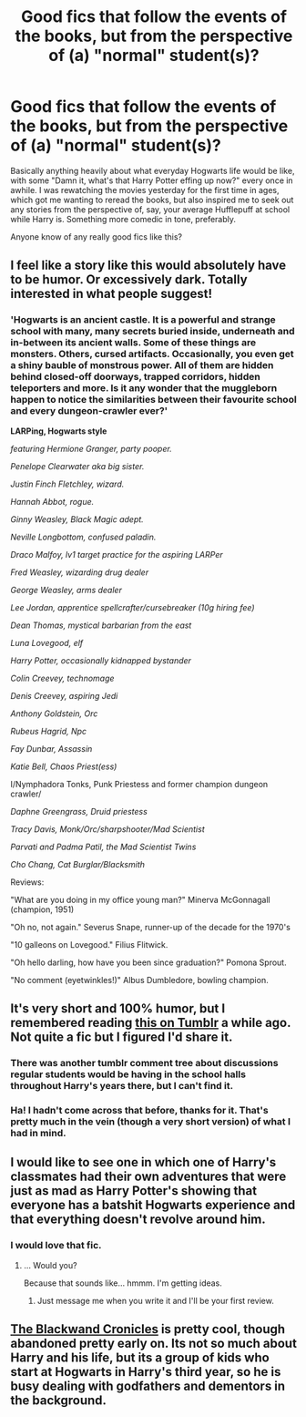 #+TITLE: Good fics that follow the events of the books, but from the perspective of (a) "normal" student(s)?

* Good fics that follow the events of the books, but from the perspective of (a) "normal" student(s)?
:PROPERTIES:
:Author: professorshiftyeyes
:Score: 13
:DateUnix: 1422301903.0
:DateShort: 2015-Jan-26
:FlairText: Request
:END:
Basically anything heavily about what everyday Hogwarts life would be like, with some "Damn it, what's that Harry Potter effing up now?" every once in awhile. I was rewatching the movies yesterday for the first time in ages, which got me wanting to reread the books, but also inspired me to seek out any stories from the perspective of, say, your average Hufflepuff at school while Harry is. Something more comedic in tone, preferably.

Anyone know of any really good fics like this?


** I feel like a story like this would absolutely have to be humor. Or excessively dark. Totally interested in what people suggest!
:PROPERTIES:
:Author: girlikecupcake
:Score: 4
:DateUnix: 1422306960.0
:DateShort: 2015-Jan-27
:END:

*** 'Hogwarts is an ancient castle. It is a powerful and strange school with many, many secrets buried inside, underneath and in-between its ancient walls. Some of these things are monsters. Others, cursed artifacts. Occasionally, you even get a shiny bauble of monstrous power. All of them are hidden behind closed-off doorways, trapped corridors, hidden teleporters and more. Is it any wonder that the muggleborn happen to notice the similarities between their favourite school and every dungeon-crawler ever?'

*LARPing, Hogwarts style*

/featuring Hermione Granger, party pooper./

/Penelope Clearwater aka big sister./

/Justin Finch Fletchley, wizard./

/Hannah Abbot, rogue./

/Ginny Weasley, Black Magic adept./

/Neville Longbottom, confused paladin./

/Draco Malfoy, lv1 target practice for the aspiring LARPer/

/Fred Weasley, wizarding drug dealer/

/George Weasley, arms dealer/

/Lee Jordan, apprentice spellcrafter/cursebreaker (10g hiring fee)/

/Dean Thomas, mystical barbarian from the east/

/Luna Lovegood, elf/

/Harry Potter, occasionally kidnapped bystander/

/Colin Creevey, technomage/

/Denis Creevey, aspiring Jedi/

/Anthony Goldstein, Orc/

/Rubeus Hagrid, Npc/

/Fay Dunbar, Assassin/

/Katie Bell, Chaos Priest(ess)/

I/Nymphadora Tonks, Punk Priestess and former champion dungeon crawler/

/Daphne Greengrass, Druid priestess/

/Tracy Davis, Monk/Orc/sharpshooter/Mad Scientist/

/Parvati and Padma Patil, the Mad Scientist Twins/

/Cho Chang, Cat Burglar/Blacksmith/

Reviews:

"What are you doing in my office young man?" Minerva McGonnagall (champion, 1951)

"Oh no, not again." Severus Snape, runner-up of the decade for the 1970's

"10 galleons on Lovegood." Filius Flitwick.

"Oh hello darling, how have you been since graduation?" Pomona Sprout.

"No comment (eyetwinkles!)" Albus Dumbledore, bowling champion.
:PROPERTIES:
:Author: darklooshkin
:Score: 0
:DateUnix: 1422544481.0
:DateShort: 2015-Jan-29
:END:


** It's very short and 100% humor, but I remembered reading [[http://notbecauseofvictories.tumblr.com/post/62007098428/steel-plated-hearts-a-kid-at-hogwarts-who-just][this on Tumblr]] a while ago. Not quite a fic but I figured I'd share it.
:PROPERTIES:
:Author: CaptainLoggers
:Score: 8
:DateUnix: 1422322024.0
:DateShort: 2015-Jan-27
:END:

*** There was another tumblr comment tree about discussions regular students would be having in the school halls throughout Harry's years there, but I can't find it.
:PROPERTIES:
:Author: OutOfNiceUsernames
:Score: 2
:DateUnix: 1422347405.0
:DateShort: 2015-Jan-27
:END:


*** Ha! I hadn't come across that before, thanks for it. That's pretty much in the vein (though a very short version) of what I had in mind.
:PROPERTIES:
:Author: professorshiftyeyes
:Score: 2
:DateUnix: 1422369169.0
:DateShort: 2015-Jan-27
:END:


** I would like to see one in which one of Harry's classmates had their own adventures that were just as mad as Harry Potter's showing that everyone has a batshit Hogwarts experience and that everything doesn't revolve around him.
:PROPERTIES:
:Author: FutureTrunks
:Score: 5
:DateUnix: 1422359598.0
:DateShort: 2015-Jan-27
:END:

*** I would love that fic.
:PROPERTIES:
:Author: dudemanwhoa
:Score: 1
:DateUnix: 1422400017.0
:DateShort: 2015-Jan-28
:END:

**** ... Would you?

Because that sounds like... hmmm. I'm getting ideas.
:PROPERTIES:
:Author: darklooshkin
:Score: 1
:DateUnix: 1422543013.0
:DateShort: 2015-Jan-29
:END:

***** Just message me when you write it and I'll be your first review.
:PROPERTIES:
:Author: dudemanwhoa
:Score: 2
:DateUnix: 1422554601.0
:DateShort: 2015-Jan-29
:END:


** [[https://www.fanfiction.net/s/2581495/1/Blackwand_Chronicles][The Blackwand Cronicles]] is pretty cool, though abandoned pretty early on. Its not so much about Harry and his life, but its a group of kids who start at Hogwarts in Harry's third year, so he is busy dealing with godfathers and dementors in the background.
:PROPERTIES:
:Author: LoveableJeron
:Score: 1
:DateUnix: 1422373129.0
:DateShort: 2015-Jan-27
:END:
